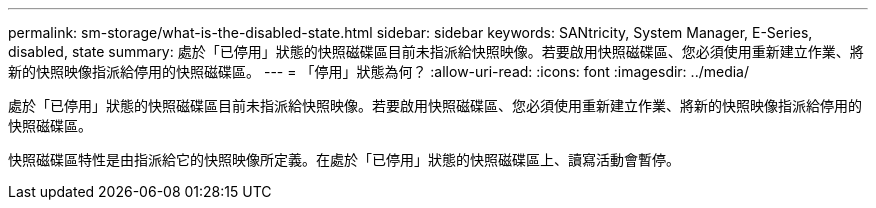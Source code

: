 ---
permalink: sm-storage/what-is-the-disabled-state.html 
sidebar: sidebar 
keywords: SANtricity, System Manager, E-Series, disabled, state 
summary: 處於「已停用」狀態的快照磁碟區目前未指派給快照映像。若要啟用快照磁碟區、您必須使用重新建立作業、將新的快照映像指派給停用的快照磁碟區。 
---
= 「停用」狀態為何？
:allow-uri-read: 
:icons: font
:imagesdir: ../media/


[role="lead"]
處於「已停用」狀態的快照磁碟區目前未指派給快照映像。若要啟用快照磁碟區、您必須使用重新建立作業、將新的快照映像指派給停用的快照磁碟區。

快照磁碟區特性是由指派給它的快照映像所定義。在處於「已停用」狀態的快照磁碟區上、讀寫活動會暫停。
